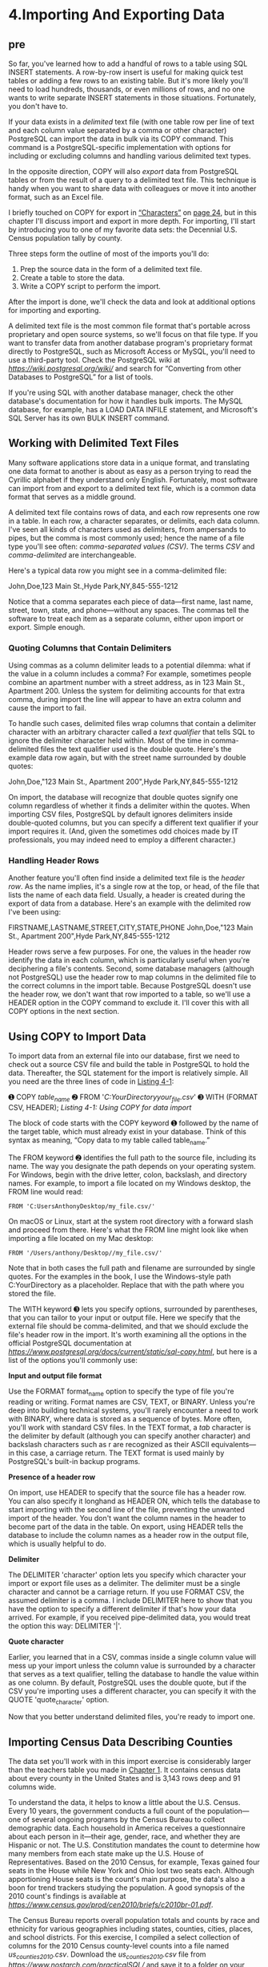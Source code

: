 * 4.Importing And Exporting Data
** pre
So far, you've learned how to add a handful of rows to a table using SQL INSERT statements. A row-by-row insert is useful for making quick test tables or adding a few rows to an existing table. But it's more likely you'll need to load hundreds, thousands, or even millions of rows, and no one wants to write separate INSERT statements in those situations. Fortunately, you don't have to.

If your data exists in a /delimited/ text file (with one table row per line of text and each column value separated by a comma or other character) PostgreSQL can import the data in bulk via its COPY command. This command is a PostgreSQL-specific implementation with options for including or excluding columns and handling various delimited text types.

In the opposite direction, COPY will also /export/ data from PostgreSQL tables or from the result of a query to a delimited text file. This technique is handy when you want to share data with colleagues or move it into another format, such as an Excel file.

I briefly touched on COPY for export in [[file:ch03.xhtml#lev31][“Characters”]] on [[file:ch03.xhtml#page_24][page 24]], but in this chapter I'll discuss import and export in more depth. For importing, I'll start by introducing you to one of my favorite data sets: the Decennial U.S. Census population tally by county.

Three steps form the outline of most of the imports you'll do:

1) Prep the source data in the form of a delimited text file.
2) Create a table to store the data.
3) Write a COPY script to perform the import.

After the import is done, we'll check the data and look at additional options for importing and exporting.

A delimited text file is the most common file format that's portable across proprietary and open source systems, so we'll focus on that file type. If you want to transfer data from another database program's proprietary format directly to PostgreSQL, such as Microsoft Access or MySQL, you'll need to use a third-party tool. Check the PostgreSQL wiki at /[[https://wiki.postgresql.org/wiki/]]/ and search for “Converting from other Databases to PostgreSQL” for a list of tools.

If you're using SQL with another database manager, check the other database's documentation for how it handles bulk imports. The MySQL database, for example, has a LOAD DATA INFILE statement, and Microsoft's SQL Server has its own BULK INSERT command.

** Working with Delimited Text Files


Many software applications store data in a unique format, and translating one data format to another is about as easy as a person trying to read the Cyrillic alphabet if they understand only English. Fortunately, most software can import from and export to a delimited text file, which is a common data format that serves as a middle ground.

A delimited text file contains rows of data, and each row represents one row in a table. In each row, a character separates, or delimits, each data column. I've seen all kinds of characters used as delimiters, from ampersands to pipes, but the comma is most commonly used; hence the name of a file type you'll see often: /comma-separated values (CSV)/. The terms /CSV/ and /comma-delimited/ are interchangeable.

Here's a typical data row you might see in a comma-delimited file:

John,Doe,123 Main St.,Hyde Park,NY,845-555-1212

Notice that a comma separates each piece of data---first name, last name, street, town, state, and phone---without any spaces. The commas tell the software to treat each item as a separate column, either upon import or export. Simple enough.

*** Quoting Columns that Contain Delimiters


Using commas as a column delimiter leads to a potential dilemma: what if the value in a column includes a comma? For example, sometimes people combine an apartment number with a street address, as in 123 Main St., Apartment 200. Unless the system for delimiting accounts for that extra comma, during import the line will appear to have an extra column and cause the import to fail.

To handle such cases, delimited files wrap columns that contain a delimiter character with an arbitrary character called a /text qualifier/ that tells SQL to ignore the delimiter character held within. Most of the time in comma-delimited files the text qualifier used is the double quote. Here's the example data row again, but with the street name surrounded by double quotes:

John,Doe,"123 Main St., Apartment 200",Hyde Park,NY,845-555-1212

On import, the database will recognize that double quotes signify one column regardless of whether it finds a delimiter within the quotes. When importing CSV files, PostgreSQL by default ignores delimiters inside double-quoted columns, but you can specify a different text qualifier if your import requires it. (And, given the sometimes odd choices made by IT professionals, you may indeed need to employ a different character.)

*** Handling Header Rows

Another feature you'll often find inside a delimited text file is the /header row/. As the name implies, it's a single row at the top, or head, of the file that lists the name of each data field. Usually, a header is created during the export of data from a database. Here's an example with the delimited row I've been using:

FIRSTNAME,LASTNAME,STREET,CITY,STATE,PHONE
John,Doe,"123 Main St., Apartment 200",Hyde Park,NY,845-555-1212

Header rows serve a few purposes. For one, the values in the header row identify the data in each column, which is particularly useful when you're deciphering a file's contents. Second, some database managers (although not PostgreSQL) use the header row to map columns in the delimited file to the correct columns in the import table. Because PostgreSQL doesn't use the header row, we don't want that row imported to a table, so we'll use a HEADER option in the COPY command to exclude it. I'll cover this with all COPY options in the next section.

** Using COPY to Import Data


To import data from an external file into our database, first we need to check out a source CSV file and build the table in PostgreSQL to hold the data. Thereafter, the SQL statement for the import is relatively simple. All you need are the three lines of code in [[file:ch04.xhtml#ch04list1][Listing 4-1]]:

➊ COPY /table_name/
➋ FROM '/C:YourDirectoryyour_file.csv/'
➌ WITH (FORMAT CSV, HEADER);
/Listing 4-1: Using COPY for data import/

The block of code starts with the COPY keyword ➊ followed by the name of the target table, which must already exist in your database. Think of this syntax as meaning, “Copy data to my table called table_name.”

The FROM keyword ➋ identifies the full path to the source file, including its name. The way you designate the path depends on your operating system. For Windows, begin with the drive letter, colon, backslash, and directory names. For example, to import a file located on my Windows desktop, the FROM line would read:

: FROM 'C:UsersAnthonyDesktop/my_file.csv/'

On macOS or Linux, start at the system root directory with a forward slash and proceed from there. Here's what the FROM line might look like when importing a file located on my Mac desktop:

: FROM '/Users/anthony/Desktop//my_file.csv/'

Note that in both cases the full path and filename are surrounded by single quotes. For the examples in the book, I use the Windows-style path C:YourDirectory as a placeholder. Replace that with the path where you stored the file.

The WITH keyword ➌ lets you specify options, surrounded by paren­theses, that you can tailor to your input or output file. Here we specify that the external file should be comma-delimited, and that we should exclude the file's header row in the import. It's worth examining all the options in the official PostgreSQL documentation at /[[https://www.postgresql.org/docs/current/static/sql-copy.html]]/, but here is a list of the options you'll commonly use:

*Input and output file format*

Use the FORMAT format_name option to specify the type of file you're reading or writing. Format names are CSV, TEXT, or BINARY. Unless you're deep into building technical systems, you'll rarely encounter a need to work with BINARY, where data is stored as a sequence of bytes. More often, you'll work with standard CSV files. In the TEXT format, a /tab/ character is the delimiter by default (although you can specify another character) and backslash characters such as r are recognized as their ASCII equivalents---in this case, a carriage return. The TEXT format is used mainly by PostgreSQL's built-in backup programs.

*Presence of a header row*

On import, use HEADER to specify that the source file has a header row. You can also specify it longhand as HEADER ON, which tells the database to start importing with the second line of the file, preventing the unwanted import of the header. You don't want the column names in the header to become part of the data in the table. On export, using HEADER tells the database to include the column names as a header row in the output file, which is usually helpful to do.

*Delimiter*

The DELIMITER 'character' option lets you specify which character your import or export file uses as a delimiter. The delimiter must be a single character and cannot be a carriage return. If you use FORMAT CSV, the assumed delimiter is a comma. I include DELIMITER here to show that you have the option to specify a different delimiter if that's how your data arrived. For example, if you received pipe-delimited data, you would treat the option this way: DELIMITER '|'.

*Quote character*

Earlier, you learned that in a CSV, commas inside a single column value will mess up your import unless the column value is surrounded by a character that serves as a text qualifier, telling the database to handle the value within as one column. By default, PostgreSQL uses the double quote, but if the CSV you're importing uses a different character, you can specify it with the QUOTE 'quote_character' option.

Now that you better understand delimited files, you're ready to import one.

** Importing Census Data Describing Counties


The data set you'll work with in this import exercise is considerably larger than the teachers table you made in [[file:ch01.xhtml#ch01][Chapter 1]]. It contains census data about every county in the United States and is 3,143 rows deep and 91 columns wide.

To understand the data, it helps to know a little about the U.S. Census. Every 10 years, the government conducts a full count of the population---one of several ongoing programs by the Census Bureau to collect demographic data. Each household in America receives a questionnaire about each person in it---their age, gender, race, and whether they are Hispanic or not. The U.S. Constitution mandates the count to determine how many members from each state make up the U.S. House of Representatives. Based on the 2010 Census, for example, Texas gained four seats in the House while New York and Ohio lost two seats each. Although apportioning House seats is the count's main purpose, the data's also a boon for trend trackers studying the population. A good synopsis of the 2010 count's findings is available at /[[https://www.census.gov/prod/cen2010/briefs/c2010br-01.pdf]]/.

The Census Bureau reports overall population totals and counts by race and ethnicity for various geographies including states, counties, cities, places, and school districts. For this exercise, I compiled a select collection of columns for the 2010 Census county-level counts into a file named /us_counties_2010.csv/. Download the /us_counties_2010.csv/ file from /[[https://www.nostarch.com/practicalSQL/]]/ and save it to a folder on your computer.

Open the file with a plain text editor. You should see a header row that begins with these columns:

NAME,STUSAB,SUMLEV,REGION,DIVISION,STATE,COUNTY /--snip--/

Let's explore some of the columns by examining the code for creating the import table.

*** Creating the us_counties_2010 Table


The code in [[file:ch04.xhtml#ch04list2][Listing 4-2]] shows only an abbreviated version of the CREATE TABLE script; many of the columns have been omitted. The full version is available (and annotated) along with all the code examples in the book's resources. To import it properly, you'll need to download the full table definition.

#+begin_src sql :engine postgresql :dbuser org  :dbpassword 1618 :database analysis

CREATE TABLE us_counties_2010 (
    geo_name varchar(90),                    -- Name of the geography
    state_us_abbreviation varchar(2),        -- State/U.S. abbreviation
    summary_level varchar(3),                -- Summary Level
    region smallint,                         -- Region
    division smallint,                       -- Division
    state_fips varchar(2),                   -- State FIPS code
    county_fips varchar(3),                  -- County code
    area_land bigint,                        -- Area (Land) in square meters
    area_water bigint,                        -- Area (Water) in square meters
    population_count_100_percent integer,    -- Population count (100%)
    housing_unit_count_100_percent integer,  -- Housing Unit count (100%)
    internal_point_lat numeric(10,7),        -- Internal point (latitude)
    internal_point_lon numeric(10,7),        -- Internal point (longitude)

    -- This section is referred to as P1. Race:
    p0010001 integer,   -- Total population
    p0010002 integer,   -- Population of one race:
    p0010003 integer,       -- White Alone
    p0010004 integer,       -- Black or African American alone
    p0010005 integer,       -- American Indian and Alaska Native alone
    p0010006 integer,       -- Asian alone
    p0010007 integer,       -- Native Hawaiian and Other Pacific Islander alone
    p0010008 integer,       -- Some Other Race alone
    p0010009 integer,   -- Population of two or more races
    p0010010 integer,   -- Population of two races:
    p0010011 integer,       -- White; Black or African American
    p0010012 integer,       -- White; American Indian and Alaska Native
    p0010013 integer,       -- White; Asian
    p0010014 integer,       -- White; Native Hawaiian and Other Pacific Islander
    p0010015 integer,       -- White; Some Other Race
    p0010016 integer,       -- Black or African American; American Indian and Alaska Native
    p0010017 integer,       -- Black or African American; Asian
    p0010018 integer,       -- Black or African American; Native Hawaiian and Other Pacific Islander
    p0010019 integer,       -- Black or African American; Some Other Race
    p0010020 integer,       -- American Indian and Alaska Native; Asian
    p0010021 integer,       -- American Indian and Alaska Native; Native Hawaiian and Other Pacific Islander
    p0010022 integer,       -- American Indian and Alaska Native; Some Other Race
    p0010023 integer,       -- Asian; Native Hawaiian and Other Pacific Islander
    p0010024 integer,       -- Asian; Some Other Race
    p0010025 integer,       -- Native Hawaiian and Other Pacific Islander; Some Other Race
    p0010026 integer,   -- Population of three races
    p0010047 integer,   -- Population of four races
    p0010063 integer,   -- Population of five races
    p0010070 integer,   -- Population of six races

    -- This section is referred to as P2. HISPANIC OR LATINO, AND NOT HISPANIC OR LATINO BY RACE
    p0020001 integer,   -- Total
    p0020002 integer,   -- Hispanic or Latino
    p0020003 integer,   -- Not Hispanic or Latino:
    p0020004 integer,   -- Population of one race:
    p0020005 integer,       -- White Alone
    p0020006 integer,       -- Black or African American alone
    p0020007 integer,       -- American Indian and Alaska Native alone
    p0020008 integer,       -- Asian alone
    p0020009 integer,       -- Native Hawaiian and Other Pacific Islander alone
    p0020010 integer,       -- Some Other Race alone
    p0020011 integer,   -- Two or More Races
    p0020012 integer,   -- Population of two races
    p0020028 integer,   -- Population of three races
    p0020049 integer,   -- Population of four races
    p0020065 integer,   -- Population of five races
    p0020072 integer,   -- Population of six races

    -- This section is referred to as P3. RACE FOR THE POPULATION 18 YEARS AND OVER
    p0030001 integer,   -- Total
    p0030002 integer,   -- Population of one race:
    p0030003 integer,       -- White alone
    p0030004 integer,       -- Black or African American alone
    p0030005 integer,       -- American Indian and Alaska Native alone
    p0030006 integer,       -- Asian alone
    p0030007 integer,       -- Native Hawaiian and Other Pacific Islander alone
    p0030008 integer,       -- Some Other Race alone
    p0030009 integer,   -- Two or More Races
    p0030010 integer,   -- Population of two races
    p0030026 integer,   -- Population of three races
    p0030047 integer,   -- Population of four races
    p0030063 integer,   -- Population of five races
    p0030070 integer,   -- Population of six races

    -- This section is referred to as P4. HISPANIC OR LATINO, AND NOT HISPANIC OR LATINO BY RACE
    -- FOR THE POPULATION 18 YEARS AND OVER
    p0040001 integer,   -- Total
    p0040002 integer,   -- Hispanic or Latino
    p0040003 integer,   -- Not Hispanic or Latino:
    p0040004 integer,   -- Population of one race:
    p0040005 integer,   -- White alone
    p0040006 integer,   -- Black or African American alone
    p0040007 integer,   -- American Indian and Alaska Native alone
    p0040008 integer,   -- Asian alone
    p0040009 integer,   -- Native Hawaiian and Other Pacific Islander alone
    p0040010 integer,   -- Some Other Race alone
    p0040011 integer,   -- Two or More Races
    p0040012 integer,   -- Population of two races
    p0040028 integer,   -- Population of three races
    p0040049 integer,   -- Population of four races
    p0040065 integer,   -- Population of five races
    p0040072 integer,   -- Population of six races

    -- This section is referred to as H1. OCCUPANCY STATUS
    h0010001 integer,   -- Total housing units
    h0010002 integer,   -- Occupied
    h0010003 integer    -- Vacant
);
#+end_src

#+RESULTS:
| CREATE TABLE |
|--------------|

/Listing 4-2: A CREATE TABLE statement for census county data/

To create the table, in pgAdmin click the analysis database that you created in [[file:ch01.xhtml#ch01][Chapter 1]]. (It's best to store the data in this book in analysis because we'll reuse some of it in later chapters.) From the pgAdmin menu bar, select *Tools ▸ Query Tool*. Paste the script into the window and run it.

Return to the main pgAdmin window, and in the object browser, right-click and refresh the analysis database. Choose *Schemas ▸ public ▸ Tables* to see the new table. Although it's empty, you can see the structure by running a basic SELECT query in pgAdmin's Query Tool:

SELECT * from us_counties_2010;

When you run the SELECT query, you'll see the columns in the table you created. No data rows exist yet.

*** Census Columns and Data Types

Before we import the CSV file into the table, let's walk through several of the columns and the data types I chose in [[file:ch04.xhtml#ch04list2][Listing 4-2]]. As my guide, I used the official census data dictionary for this data set found at [[http://www.census.gov/prod/cen2010/doc/pl94-171.pdf]], although I give some columns more readable names in the table definition. Relying on a data dictionary when possible is good practice, because it helps you avoid misconfiguring columns or potentially losing data. Always ask if one is available, or do an online search if the data is public.

In this set of census data, and thus the table you just made, each row describes the demographics of one county, starting with its geo_name ➊ and its two-character state abbreviation, the state_us_abbreviation ➋. Because both are text, we store them as varchar. The data dictionary indicates that the maximum length of the geo_name field is 90 characters, but because most names are shorter, using varchar will conserve space if we fill the field with a shorter name, such as Lee County, while allowing us to specify the maximum 90 characters.

The geography, or summary level, represented by each row is described by summary_level ➌. We're working only with county-level data, so the code is the same for each row: 050. Even though that code resembles a number, we're treating it as text by again using varchar. If we used an integer type, that leading 0 would be stripped on import, leaving 50. We don't want to do that because 050 is the complete summary level code, and we'd be altering the meaning of the data if the leading 0 were lost. Also, we won't be doing any math with this value.

Numbers from 0 to 9 in region and division ➍ represent the location of a county in the United States, such as the Northeast, Midwest, or South Atlantic. No number is higher than 9, so we define the columns with type smallint. We again use varchar for state_fips and county_fips, which are the standard federal codes for those entities, because those codes contain leading zeros that should not be stripped. It's always important to distinguish codes from numbers; these state and county values are actually labels as opposed to numbers used for math.

The number of square meters for land and water in the county are recorded in area_land and area_water ➎, respectively. In certain places---such as Alaska, where there's lots of land to go with all that snow---some values easily surpass the integer type's maximum of 2,147,483,648. For that reason, we're using bigint, which will handle the 376,855,656,455 square meters in the Yukon-Koyukuk Census Area with room to spare.

Next, population_count_100_percent and housing_unit_count_100_percent ➏ are the total counts of population and housing units in the geography. In 2010, the United States had 308.7 million people and 131.7 million housing units. The population and housing units for any county fits well within the integer data type's limits, so we use that for both.

The latitude and longitude of a point near the center of the county, called an /internal point/, are specified in internal_point_lat and internal_point_lon ➐, respectively. The Census Bureau---along with many mapping systems---expresses latitude and longitude coordinates using a /decimal degrees/ system. /Latitude/ represents positions north and south on the globe, with the equator at 0 degrees, the North Pole at 90 degrees, and the South Pole at −90 degrees.

/Longitude/ represents locations east and west, with the /Prime Meridian/ that passes through Greenwich in London at 0 degrees longitude. From there, longitude increases both east and west (positive numbers to the east and negative to the west) until they meet at 180 degrees on the opposite side of the globe. The location there, known as the /antimeridian/, is used as the basis for the /International Date Line/.

When reporting interior points, the Census Bureau uses up to seven decimal places. With a value up to 180 to the left of the decimal, we need to account for a maximum of 10 digits total. So, we're using numeric with a precision of 10 and a scale of 7.

*NOTE*

/PostgreSQL, through the PostGIS extension, can store geometric data, which includes points that represent latitude and longitude in a single column. We'll explore geometric data when we cover geographical queries in [[file:ch14.xhtml#ch14][Chapter 14]]./

Finally, we reach a series of columns ➑ that contain iterations of the population counts by race and ethnicity for the county as well as housing unit counts. The full set of 2010 Census data contains 291 of these columns. I've pared that down to 78 for this exercise, omitting many of the columns to make the data set more compact for these exercises.

I won't discuss all the columns now, but [[file:ch04.xhtml#ch04tab1][Table 4-1]] shows a small sample.

[[../images/ch04.org_20191207_100833.png]]
Population of one race: Some Other Race alone

You'll explore this data more in the next chapter when we look at math with SQL. For now, let's run the import.

*** Performing the Census Import with COPY

Now you're ready to bring the census data into the table. Run the code in [[file:ch04.xhtml#ch04list3][Listing 4-3]], remembering to change the path to the file to match the location of the data on your computer:

#+begin_src sql :engine postgresql :dbuser postgres  :dbpassword 1618 :database analysis
\copy us_counties_2010 FROM 'data/us_counties_2010.csv' WITH (FORMAT CSV, HEADER);
#+end_src

#+RESULTS:
| COPY 3143 |
|-----------|

/Listing 4-3: Importing census data using COPY/

#+BEGIN_SRC shell
ls -l 'data/us_counties_2010.csv' | sed "s/$USER/me/g"
#+END_SRC

#+RESULTS:
: -rw-rw-r-- 1 me me 1170359 Dec  7 10:22 data/us_counties_2010.csv

When the code executes, you should see the following message in pgAdmin:

Query returned successfully: 3143 rows affected

That's good news: the import CSV has the same number of rows. If you have an issue with the source CSV or your import statement, the database will throw an error. For example, if one of the rows in the CSV had more columns than in the target table, you'd see an error message that provides a hint as to how to fix it:

ERROR: extra data after last expected column
SQL state: 22P04
Context: COPY us_counties_2010, line 2: "Autauga County,AL,050,3,6,01,001 ..."

Even if no errors are reported, it's always a good idea to visually scan the data you just imported to ensure everything looks as expected. Start with a SELECT query of all columns and rows:

SELECT * FROM us_counties_2010;

There should be 3,143 rows displayed in pgAdmin, and as you scroll left and right through the result set, each field should have the expected values. Let's review some columns that we took particular care to define with the appropriate data types. For example, run the following query to show the counties with the largest area_land values. We'll use a LIMIT clause, which will cause the query to only return the number of rows we want; here, we'll ask for three:

#+begin_src sql :engine postgresql :dbuser org  :dbpassword 1618 :database analysis
SELECT geo_name, state_us_abbreviation, area_land
FROM us_counties_2010
ORDER BY area_land DESC
LIMIT 3;
#+end_src

#+RESULTS:
| geo_name                  | state_us_abbreviation |    area_land |
|---------------------------+-----------------------+--------------|
| Yukon-Koyukuk Census Area | AK                    | 376855656455 |
| North Slope Borough       | AK                    | 229720054439 |
| Bethel Census Area        | AK                    | 105075822708 |

This query ranks county-level geographies from largest land area to smallest in square meters. We defined area_land as bigint because the largest values in the field are bigger than the upper range provided by regular integer. As you might expect, big Alaskan geographies are at the top:


Next, check the latitude and longitude columns of internal_point_lat and internal_point_lon, which we defined with numeric(10,7). This code sorts the counties by longitude from the greatest to smallest value. This time, we'll use LIMIT to retrieve five rows:

#+begin_src sql :engine postgresql :dbuser org  :dbpassword 1618 :database analysis
SELECT geo_name, state_us_abbreviation, internal_point_lon
FROM us_counties_2010
ORDER BY internal_point_lon DESC
LIMIT 5;
#+end_src

#+RESULTS:
| geo_name                   | state_us_abbreviation | internal_point_lon |
|----------------------------+-----------------------+--------------------|
| Aleutians West Census Area | AK                    |        178.3388130 |
| Washington County          | ME                    |        -67.6093542 |
| Hancock County             | ME                    |        -68.3707034 |
| Aroostook County           | ME                    |        -68.6494098 |
| Penobscot County           | ME                    |        -68.6574869 |

Longitude measures locations from east to west, with locations west of the Prime Meridian in England represented as negative numbers starting with −1, −2, −3, and so on the farther west you go. We sorted in descending order, so we'd expect the easternmost counties of the United States to show at the top of the query result. Instead---surprise!---there's a lone Alaska geography at the top:

Here's why: the Alaskan Aleutian Islands extend so far west (farther west than Hawaii) that they cross the antimeridian at 180 degrees longitude by less than 2 degrees. Once past the antimeridian, longitude turns positive, counting back down to 0. Fortunately, it's not a mistake in the data; however, it's a fact you can tuck away for your next trivia team competition.

Congratulations! You have a legitimate set of government demographic data in your database. I'll use it to demonstrate exporting data with COPY later in this chapter, and then you'll use it to learn math functions in [[file:ch05.xhtml#ch05][Chapter 5]]. Before we move on to exporting data, let's examine a few additional importing techniques.

** Importing a Subset of Columns with COPY


If a CSV file doesn't have data for all the columns in your target database table, you can still import the data you have by specifying which columns are present in the data. Consider this scenario: you're researching the salaries of all town supervisors in your state so you can analyze government spending trends by geography. To get started, you create a table called supervisor_salaries with the code in [[file:ch04.xhtml#ch04list4][Listing 4-4]]:
#+begin_src sql :engine postgresql :dbuser org  :dbpassword 1618 :database analysis
drop table  supervisor_salaries;
#+end_src

#+RESULTS:
| DROP TABLE |
|------------|

#+begin_src sql :engine postgresql :dbuser org  :dbpassword 1618 :database analysis :results none
CREATE TABLE supervisor_salaries (
town varchar(30),
county varchar(30),
supervisor varchar(30),
start_date date,
salary money,
benefits money
);
#+end_src
/Listing 4-4: Creating a table to track supervisor salaries/


#+begin_src sql :engine postgresql :dbuser org  :dbpassword 1618 :database analysis
select * from supervisor_salaries;
#+end_src

#+RESULTS:
| town | county | supervisor | start_date | salary | benefits |
|------+--------+------------+------------+--------+----------|

You want columns for the town and county, the supervisor's name, the date he or she started, and salary and benefits (assuming you just care about current levels). However, the first county clerk you contact says, “Sorry, we only have town, supervisor, and salary. You'll need to get the rest from elsewhere.” You tell them to send a CSV anyway. You'll import what you can.

I've included such a sample CSV you can download in the book's resources at /[[https://www.nostarch.com/practicalSQL/]]/, called /supervisor_salaries.csv/. You could try to import it using this basic COPY syntax:


#+begin_src sql :engine postgresql :dbuser org  :dbpassword 1618 :database analysis :results none
\copy supervisor_salaries FROM 'data/supervisor_salaries.csv'  WITH (FORMAT CSV, HEADER);
#+end_src

#+RESULTS:
|   |


But if you do, PostgreSQL will return an error:

psql:/tmp/babel-PSl3Td/sql-in-ZJqvjf:1: ERROR:  column "town" of relation "supervisor_salaries" does not exist

The database complains that when it got to the fourth column of the table, start_date, it couldn't find any data in the CSV. The workaround for this situation is to tell the database which columns in the table are present in the CSV, as shown in [[file:ch04.xhtml#ch04list5][Listing 4-5]]:

#+begin_src sql :engine postgresql :dbuser postgres :dbpassword 1618 :database analysis
\copy supervisor_salaries (town, supervisor, salary) FROM 'data/supervisor_salaries.csv' WITH (FORMAT CSV, HEADER);
#+end_src

#+RESULTS:
| COPY 5 |
|--------|
/Listing 4-5: Importing salaries data from CSV to three table columns/

#+begin_src sql :engine postgresql :dbuser org  :dbpassword 1618 :database analysis
drop table  supervisor_salaries;
#+end_src

#+RESULTS:
| DROP TABLE |
|------------|

By noting in parentheses the three present columns after the table name, we tell PostgreSQL to only look for data to fill those columns when it reads the CSV. Now, if you select the first couple of rows from the table, you'll see only those columns filled:
#+begin_src sql :engine postgresql :dbuser org  :dbpassword 1618 :database analysis
select * from supervisor_salaries;
#+end_src

#+RESULTS:
| town        | county | supervisor | start_date | salary      | benefits |
|-------------+--------+------------+------------+-------------+----------|
| Anytown     |        | Jones      |            | ￥27,000.00 |          |
| Bumblyburg  |        | Baker      |            | ￥24,999.00 |          |
| Moetown     |        | Smith      |            | ￥32,100.00 |          |
| Bigville    |        | Kao        |            | ￥31,500.00 |          |
| New Brillig |        | Carroll    |            | ￥72,690.00 |          |

** Adding a Default Value to a Column During Import


What if you want to populate the county column during the import, even though the value is missing from the CSV file? You can do so by using a /temporary table/. Temporary tables exist only until you end your database session. When you reopen the database (or lose your connection), those tables disappear. They're handy for performing intermediary operations on data as part of your processing pipeline; we'll use one to add a county name to the supervisor_salaries table as we import the CSV.

Start by clearing the data you already imported into supervisor_salaries using a DELETE query:

DELETE FROM supervisor_salaries;

When that query finishes, run the code in [[file:ch04.xhtml#ch04list6][Listing 4-6]]:

#+begin_src sql :engine postgresql :dbuser org  :dbpassword 1618 :database analysis
➊ CREATE TEMPORARY TABLE supervisor_salaries_temp (LIKE supervisor_salaries);

➋ COPY supervisor_salaries_temp (town, supervisor, salary)
  FROM '/C:YourDirectory/supervisor_salaries.csv'
  WITH (FORMAT CSV, HEADER);

➌ INSERT INTO supervisor_salaries (town, county, supervisor, salary)
  SELECT town, 'Some County', supervisor, salary
  FROM supervisor_salaries_temp;

➍ DROP TABLE supervisor_salaries_temp;
#+end_src
/Listing 4-6: Using a temporary table to add a default value to a column during import/

This script performs four tasks. First, we create a temporary table called supervisor_salaries_temp ➊ based on the original supervisor_salaries table by passing as an argument the LIKE keyword (covered in “Using LIKE and ILIKE with WHERE” on [[file:ch02.xhtml#page_19][page 19]]) followed by the parent table to copy. Then we import the /supervisor_salaries.csv/ file ➋ into the temporary table using the now-familiar COPY syntax.

Next, we use an INSERT statement to fill the salaries table ➌. Instead of specifying values, we employ a SELECT statement to query the temporary table. That query specifies the value for the second column, not as a column name, but as a string inside single quotes.

Finally, we use DROP TABLE to erase the temporary table ➍. The temporary table will automatically disappear when you disconnect from the PostgreSQL session, but this removes it now in case we want to run the query again against another CSV.

After you run the query, run a SELECT statement on the first couple of rows to see the effect:

[[../images/prog_page_51.jpg]]

Now you've filled the county field with a value. The path to this import might seem laborious, but it's instructive to see how data processing can require multiple steps to get the desired results. The good news is that this temporary table demo is an apt indicator of the flexibility SQL offers to control data handling.

** Using COPY to Export Data

The main difference between exporting and importing data with COPY is that rather than using FROM to identify the source data, you use TO for the path and name of the output file. You control how much data to export---an entire table, just a few columns, or to fine-tune it even more, the results of a query.

Let's look at three quick examples.

*** Exporting All Data

The simplest export sends everything in a table to a file. Earlier, you created the table us_counties_2010 with 91 columns and 3,143 rows of census data. The SQL statement in [[file:ch04.xhtml#ch04list7][Listing 4-7]] exports all the data to a text file named /us_counties_export.txt/. The WITH keyword option tells PostgreSQL to include a header row and use the pipe symbol instead of a comma for a delimiter. I've used the /.txt/ file extension here for two reasons. First, it demonstrates that you can export to any text file format; second, we're using a pipe for a delimiter, not a comma. I like to avoid calling files /.csv/ unless they truly have commas as a separator.

Remember to change the output directory to your preferred location.

COPY us_counties_2010
TO '/C:YourDirectory/us_counties_export.txt'
WITH (FORMAT CSV, HEADER, DELIMITER '|');

/Listing 4-7: Exporting an entire table with COPY/

 /Exporting Particular Columns/


You don't always need (or want) to export all your data: you might have sensitive information, such as Social Security numbers or birthdates, that need to remain private. Or, in the case of the census county data, maybe you're working with a mapping program and only need the county name and its geographic coordinates to plot the locations. We can export only these three columns by listing them in parentheses after the table name, as shown in [[file:ch04.xhtml#ch04list8][Listing 4-8]]. Of course, you must enter these column names precisely as they're listed in the data for PostgreSQL to recognize them.

COPY us_counties_2010 (geo_name, internal_point_lat, internal_point_lon)
TO '/C:YourDirectory/us_counties_latlon_export.txt'
WITH (FORMAT CSV, HEADER, DELIMITER '|');

/Listing 4-8: Exporting selected columns from a table with COPY/

 /Exporting Query Results/


Additionally, you can add a query to COPY to fine-tune your output. In [[file:ch04.xhtml#ch04list9][Listing 4-9]] we export the name and state abbreviation of only those counties whose name contains the letters mill in either uppercase or lowercase by using the case-insensitive ILIKE and the % wildcard character we covered in “Using LIKE and ILIKE with WHERE” on [[file:ch02.xhtml#page_19][page 19]].

COPY (
    SELECT geo_name, state_us_abbreviation
    FROM us_counties_2010
    WHERE geo_name ILIKE '%mill%'
     )
TO '/C:YourDirectory/us_counties_mill_export.txt'
WITH (FORMAT CSV, HEADER, DELIMITER '|');

/Listing 4-9: Exporting query results with COPY/

After running the code, your output file should have nine rows with county names including Miller, Roger Mills, and Vermillion.


** Wrapping Up


Now that you've learned how to bring external data into your database, you can start digging into a myriad of data sets, whether you want to explore one of the thousands of publicly available data sets, or data related to your own career or studies. Plenty of data is available in CSV format or a format easily convertible to CSV. Look for data dictionaries to help you understand the data and choose the right data type for each field.

The census data you imported as part of this chapter's exercises will play a starring role in the next chapter in which we explore math functions with SQL.


*TRY IT YOURSELF*

Continue your exploration of data import and export with these exercises. Remember to consult the PostgreSQL documentation at /[[https://www.postgresql.org/docs/current/static/sql-copy.html]]/ for hints:

1. Write a WITH statement to include with COPY to handle the import of an imaginary text file whose first couple of rows look like this:

   id:movie:actor
   50:#Mission: Impossible#:Tom Cruise

2. Using the table us_counties_2010 you created and filled in this chapter, export to a CSV file the 20 counties in the United States that have the most housing units. Make sure you export only each county's name, state, and number of housing units. (Hint: Housing units are totaled for each county in the column housing_unit_count_100_percent.)

3. Imagine you're importing a file that contains a column with these values:

   17519.668
   20084.461
   18976.335

Will a column in your target table with data type numeric(3,8) work for these values? Why or why not?


 start digging into a myriad of data sets, whether you want to explore one of the thousands of publicly available data sets, or data related to your own career or studies. Plenty of data is available in CSV format or a format easily convertible to CSV. Look for data dictionaries to help you understand the data and choose the right data type for each field.

The census data you imported as part of this chapter's exercises will play a starring role in the next chapter in which we explore math functions with SQL.

<<ch04sb1>>
*TRY IT YOURSELF*

Continue your exploration of data import and export with these exercises. Remember to consult the PostgreSQL documentation at /[[https://www.postgresql.org/docs/current/static/sql-copy.html]]/ for hints:

1. Write a WITH statement to include with COPY to handle the import of an imaginary text file whose first couple of rows look like this:

   id:movie:actor\\
   50:#Mission: Impossible#:Tom Cruise

2. Using the table us\_counties\_2010 you created and filled in this chapter, export to a CSV file the 20 counties in the United States that have the most housing units. Make sure you export only each county's name, state, and number of housing units. (Hint: Housing units are totaled for each county in the column housing\_unit\_count\_100\_percent.)

3. Imagine you're importing a file that contains a column with these values:

   17519.668\\
   20084.461\\
   18976.335

Will a column in your target table with data type numeric(3,8) work for these values? Why or why not?




昨晚看了一集rick and morty, 有一個30秒的情景, morty在玩一款遊戲, 採礦賺錢, 賺錢買礦車, 礦車採礦賺錢, 拿錢買礦車, 買車採礦.

昨晚看了一集rick and morty, 有一个30秒的情景, morty在玩一款游戏, 矿车采矿赚钱, 钱买矿车, 矿车采矿赚钱, 循环空转, 乐此不疲.
